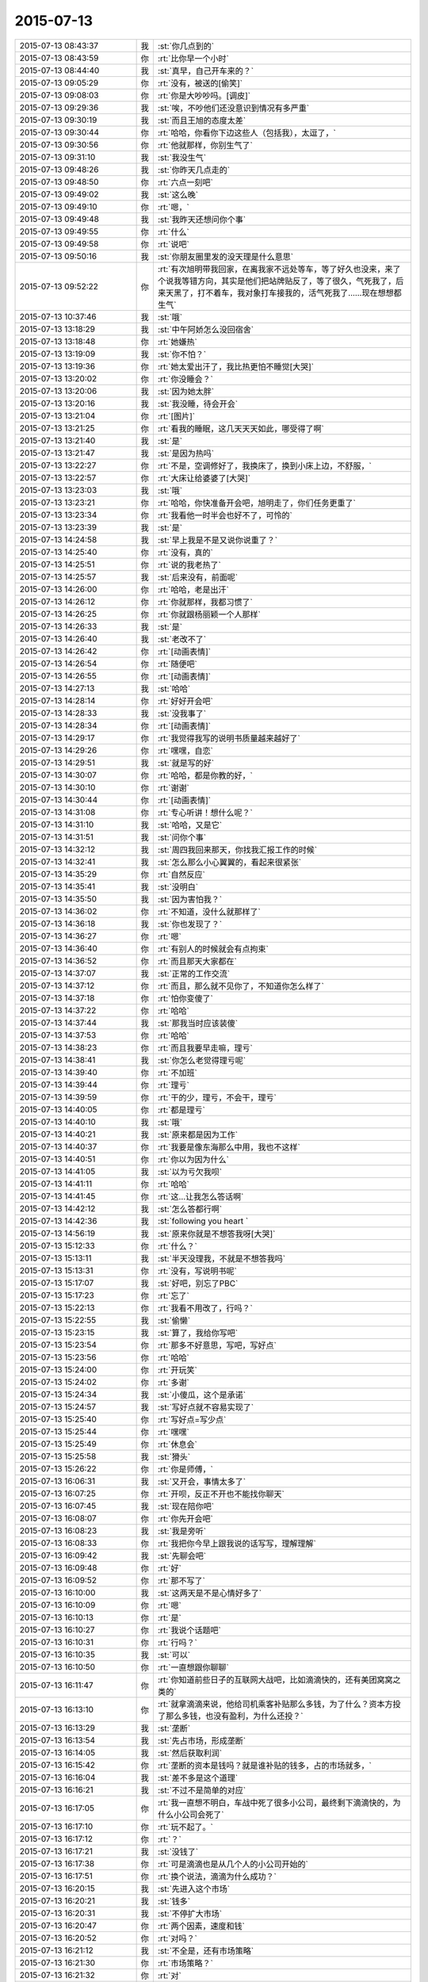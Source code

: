 2015-07-13
-------------

.. csv-table::
   :widths: 28, 1, 60

   2015-07-13 08:43:37,我,:st:`你几点到的`
   2015-07-13 08:43:59,你,:rt:`比你早一个小时`
   2015-07-13 08:44:40,我,:st:`真早，自己开车来的？`
   2015-07-13 09:05:29,你,:rt:`没有，被送的[偷笑]`
   2015-07-13 09:08:03,你,:rt:`你是大吵吵吗。[调皮]`
   2015-07-13 09:29:36,我,:st:`唉，不吵他们还没意识到情况有多严重`
   2015-07-13 09:30:19,我,:st:`而且王旭的态度太差`
   2015-07-13 09:30:44,你,:rt:`哈哈，你看你下边这些人（包括我），太逗了，`
   2015-07-13 09:30:56,你,:rt:`他就那样，你别生气了`
   2015-07-13 09:31:10,我,:st:`我没生气`
   2015-07-13 09:48:26,我,:st:`你昨天几点走的`
   2015-07-13 09:48:50,你,:rt:`六点一刻吧`
   2015-07-13 09:49:02,我,:st:`这么晚`
   2015-07-13 09:49:10,你,:rt:`嗯，`
   2015-07-13 09:49:48,我,:st:`我昨天还想问你个事`
   2015-07-13 09:49:55,你,:rt:`什么`
   2015-07-13 09:49:58,你,:rt:`说吧`
   2015-07-13 09:50:16,我,:st:`你朋友圈里发的没天理是什么意思`
   2015-07-13 09:52:22,你,:rt:`有次旭明带我回家，在离我家不远处等车，等了好久也没来，来了个说我等错方向，其实是他们把站牌贴反了，等了很久，气死我了，后来天黑了，打不着车，我对象打车接我的，活气死我了……现在想想都生气`
   2015-07-13 10:37:46,我,:st:`哦`
   2015-07-13 13:18:29,我,:st:`中午阿娇怎么没回宿舍`
   2015-07-13 13:18:48,你,:rt:`她嫌热`
   2015-07-13 13:19:09,我,:st:`你不怕？`
   2015-07-13 13:19:36,你,:rt:`她太爱出汗了，我比热更怕不睡觉[大哭]`
   2015-07-13 13:20:02,你,:rt:`你没睡会？`
   2015-07-13 13:20:06,我,:st:`因为她太胖`
   2015-07-13 13:20:16,我,:st:`我没睡，待会开会`
   2015-07-13 13:21:04,你,:rt:`[图片]`
   2015-07-13 13:21:25,你,:rt:`看我的睡眠，这几天天天如此，哪受得了啊`
   2015-07-13 13:21:40,我,:st:`是`
   2015-07-13 13:21:47,我,:st:`是因为热吗`
   2015-07-13 13:22:27,你,:rt:`不是，空调修好了，我换床了，换到小床上边，不舒服，`
   2015-07-13 13:22:57,你,:rt:`大床让给婆婆了[大哭]`
   2015-07-13 13:23:03,我,:st:`哦`
   2015-07-13 13:23:21,你,:rt:`哈哈，你快准备开会吧，旭明走了，你们任务更重了`
   2015-07-13 13:23:34,你,:rt:`我看他一时半会也好不了，可怜的`
   2015-07-13 13:23:39,我,:st:`是`
   2015-07-13 14:24:58,我,:st:`早上我是不是又说你说重了？`
   2015-07-13 14:25:40,你,:rt:`没有，真的`
   2015-07-13 14:25:51,你,:rt:`说的我老热了`
   2015-07-13 14:25:57,我,:st:`后来没有，前面呢`
   2015-07-13 14:26:00,你,:rt:`哈哈，老是出汗`
   2015-07-13 14:26:12,你,:rt:`你就那样，我都习惯了`
   2015-07-13 14:26:25,你,:rt:`你就跟杨丽颖一个人那样`
   2015-07-13 14:26:33,我,:st:`是`
   2015-07-13 14:26:40,我,:st:`老改不了`
   2015-07-13 14:26:42,你,:rt:`[动画表情]`
   2015-07-13 14:26:54,你,:rt:`随便吧`
   2015-07-13 14:26:55,你,:rt:`[动画表情]`
   2015-07-13 14:27:13,我,:st:`哈哈`
   2015-07-13 14:28:14,你,:rt:`好好开会吧`
   2015-07-13 14:28:33,我,:st:`没我事了`
   2015-07-13 14:28:34,你,:rt:`[动画表情]`
   2015-07-13 14:29:17,你,:rt:`我觉得我写的说明书质量越来越好了`
   2015-07-13 14:29:26,你,:rt:`嘿嘿，自恋`
   2015-07-13 14:29:51,我,:st:`就是写的好`
   2015-07-13 14:30:07,你,:rt:`哈哈，都是你教的好，`
   2015-07-13 14:30:10,你,:rt:`谢谢`
   2015-07-13 14:30:44,你,:rt:`[动画表情]`
   2015-07-13 14:31:08,你,:rt:`专心听讲！想什么呢？`
   2015-07-13 14:31:10,我,:st:`哈哈，又是它`
   2015-07-13 14:31:51,我,:st:`问你个事`
   2015-07-13 14:32:12,我,:st:`周四我回来那天，你找我汇报工作的时候`
   2015-07-13 14:32:41,我,:st:`怎么那么小心翼翼的，看起来很紧张`
   2015-07-13 14:35:29,你,:rt:`自然反应`
   2015-07-13 14:35:41,我,:st:`没明白`
   2015-07-13 14:35:50,我,:st:`因为害怕我？`
   2015-07-13 14:36:02,你,:rt:`不知道，没什么就那样了`
   2015-07-13 14:36:18,我,:st:`你也发现了？`
   2015-07-13 14:36:27,你,:rt:`嗯`
   2015-07-13 14:36:40,你,:rt:`有别人的时候就会有点拘束`
   2015-07-13 14:36:52,你,:rt:`而且那天大家都在`
   2015-07-13 14:37:07,我,:st:`正常的工作交流`
   2015-07-13 14:37:12,你,:rt:`而且，那么就不见你了，不知道你怎么样了`
   2015-07-13 14:37:18,你,:rt:`怕你变傻了`
   2015-07-13 14:37:22,你,:rt:`哈哈`
   2015-07-13 14:37:44,我,:st:`那我当时应该装傻`
   2015-07-13 14:37:53,你,:rt:`哈哈`
   2015-07-13 14:38:23,你,:rt:`而且我要早走嘛，理亏`
   2015-07-13 14:38:41,我,:st:`你怎么老觉得理亏呢`
   2015-07-13 14:39:40,你,:rt:`不加班`
   2015-07-13 14:39:44,你,:rt:`理亏`
   2015-07-13 14:39:59,你,:rt:`干的少，理亏，不会干，理亏`
   2015-07-13 14:40:05,你,:rt:`都是理亏`
   2015-07-13 14:40:10,我,:st:`哦`
   2015-07-13 14:40:21,我,:st:`原来都是因为工作`
   2015-07-13 14:40:37,你,:rt:`我要是像东海那么中用，我也不这样`
   2015-07-13 14:40:51,你,:rt:`你以为因为什么`
   2015-07-13 14:41:05,我,:st:`以为亏欠我呗`
   2015-07-13 14:41:11,你,:rt:`哈哈`
   2015-07-13 14:41:45,你,:rt:`这…让我怎么答话啊`
   2015-07-13 14:42:12,我,:st:`怎么答都行啊`
   2015-07-13 14:42:36,我,:st:`following you heart `
   2015-07-13 14:56:19,我,:st:`原来你就是不想答我呀[大哭]`
   2015-07-13 15:12:33,你,:rt:`什么？`
   2015-07-13 15:13:11,我,:st:`半天没理我，不就是不想答我吗`
   2015-07-13 15:13:31,你,:rt:`没有，写说明书呢`
   2015-07-13 15:17:07,我,:st:`好吧，别忘了PBC`
   2015-07-13 15:17:23,你,:rt:`忘了`
   2015-07-13 15:22:13,你,:rt:`我看不用改了，行吗？`
   2015-07-13 15:22:55,我,:st:`偷懒`
   2015-07-13 15:23:15,我,:st:`算了，我给你写吧`
   2015-07-13 15:23:54,你,:rt:`那多不好意思，写吧，写好点`
   2015-07-13 15:23:56,你,:rt:`哈哈`
   2015-07-13 15:24:00,你,:rt:`开玩笑`
   2015-07-13 15:24:02,你,:rt:`多谢`
   2015-07-13 15:24:34,我,:st:`小傻瓜，这个是承诺`
   2015-07-13 15:24:57,我,:st:`写好点就不容易实现了`
   2015-07-13 15:25:40,你,:rt:`写好点=写少点`
   2015-07-13 15:25:44,你,:rt:`嘿嘿`
   2015-07-13 15:25:49,你,:rt:`休息会`
   2015-07-13 15:25:58,我,:st:`猾头`
   2015-07-13 15:26:22,你,:rt:`你是师傅，`
   2015-07-13 16:06:31,我,:st:`又开会，事情太多了`
   2015-07-13 16:07:25,你,:rt:`开呗，反正不开也不能找你聊天`
   2015-07-13 16:07:45,我,:st:`现在陪你吧`
   2015-07-13 16:08:07,你,:rt:`你先开会吧`
   2015-07-13 16:08:23,我,:st:`我是旁听`
   2015-07-13 16:08:33,你,:rt:`我把你今早上跟我说的话写写，理解理解`
   2015-07-13 16:09:42,我,:st:`先聊会吧`
   2015-07-13 16:09:48,你,:rt:`好`
   2015-07-13 16:09:52,你,:rt:`那不写了`
   2015-07-13 16:10:00,我,:st:`这两天是不是心情好多了`
   2015-07-13 16:10:09,你,:rt:`嗯`
   2015-07-13 16:10:13,你,:rt:`是`
   2015-07-13 16:10:27,你,:rt:`我说个话题吧`
   2015-07-13 16:10:31,你,:rt:`行吗？`
   2015-07-13 16:10:35,我,:st:`可以`
   2015-07-13 16:10:50,你,:rt:`一直想跟你聊聊`
   2015-07-13 16:11:47,你,:rt:`你知道前些日子的互联网大战吧，比如滴滴快的，还有美团窝窝之类的`
   2015-07-13 16:13:10,你,:rt:`就拿滴滴来说，他给司机乘客补贴那么多钱，为了什么？资本方投了那么多钱，也没有盈利，为什么还投？`
   2015-07-13 16:13:29,我,:st:`垄断`
   2015-07-13 16:13:54,我,:st:`先占市场，形成垄断`
   2015-07-13 16:14:05,我,:st:`然后获取利润`
   2015-07-13 16:15:42,你,:rt:`垄断的资本是钱吗？就是谁补贴的钱多，占的市场就多，`
   2015-07-13 16:16:04,我,:st:`差不多是这个道理`
   2015-07-13 16:16:21,我,:st:`不过不是简单的对应`
   2015-07-13 16:17:05,你,:rt:`我一直想不明白，车战中死了很多小公司，最终剩下滴滴快的，为什么小公司会死了`
   2015-07-13 16:17:10,你,:rt:`玩不起了。`
   2015-07-13 16:17:12,你,:rt:`？`
   2015-07-13 16:17:21,我,:st:`没钱了`
   2015-07-13 16:17:38,你,:rt:`可是滴滴也是从几个人的小公司开始的`
   2015-07-13 16:17:51,你,:rt:`换个说法，滴滴为什么成功？`
   2015-07-13 16:20:15,我,:st:`先进入这个市场`
   2015-07-13 16:20:21,我,:st:`钱多`
   2015-07-13 16:20:31,我,:st:`不停扩大市场`
   2015-07-13 16:20:47,你,:rt:`两个因素，速度和钱`
   2015-07-13 16:20:52,你,:rt:`对吗？`
   2015-07-13 16:21:12,我,:st:`不全是，还有市场策略`
   2015-07-13 16:21:30,你,:rt:`市场策略？`
   2015-07-13 16:21:32,你,:rt:`对`
   2015-07-13 16:21:55,你,:rt:`市场策略？`
   2015-07-13 16:22:00,你,:rt:`不是很懂`
   2015-07-13 16:22:11,你,:rt:`这个比较专业了好像`
   2015-07-13 16:22:29,我,:st:`是`
   2015-07-13 16:23:40,你,:rt:`别聊这个了，等我再想想`
   2015-07-13 16:23:51,我,:st:`好`
   2015-07-13 16:24:16,你,:rt:`你有想聊的吗？`
   2015-07-13 16:24:21,你,:rt:`问你个问题`
   2015-07-13 16:24:28,我,:st:`说`
   2015-07-13 16:24:43,你,:rt:`你怎么看出来我是那种两级的性格`
   2015-07-13 16:25:05,你,:rt:`就是face to face的时候你提的那个`
   2015-07-13 16:25:14,你,:rt:`怎么感受的呢`
   2015-07-13 16:25:18,我,:st:`矛盾`
   2015-07-13 16:25:28,我,:st:`行为上的矛盾`
   2015-07-13 16:25:36,你,:rt:`有吗？`
   2015-07-13 16:25:51,我,:st:`很微妙`
   2015-07-13 16:26:28,你,:rt:`我想说，我高考的时候就是，成绩忽上忽下，不知道为什么，不够扎实，可是为什么会这样？`
   2015-07-13 16:26:49,我,:st:`不好说`
   2015-07-13 16:47:09,我,:st:`你有时候表现的很能干，很有自信。有时候就非常没有自信，这种矛盾在你身上经常出现`
   2015-07-13 16:47:53,我,:st:`关于你学习成绩的问题，我认为有可能是因为你比较敏感，导致外界对你影响比较大`
   2015-07-13 16:47:58,我,:st:`不知道说的对不对`
   2015-07-13 16:48:05,你,:rt:`对的`
   2015-07-13 16:48:09,你,:rt:`很正确`
   2015-07-13 16:48:27,你,:rt:`你说的从来没错过`
   2015-07-13 16:48:36,你,:rt:`非常有参考价值`
   2015-07-13 16:48:45,我,:st:`正是这些矛盾才让我推测你有双重性格`
   2015-07-13 16:48:55,我,:st:`只有这样才能合理解释`
   2015-07-13 16:48:58,你,:rt:`我不是双子座的`
   2015-07-13 16:49:10,你,:rt:`为什么会有双重性格呢。`
   2015-07-13 16:49:13,你,:rt:`好奇怪`
   2015-07-13 16:49:17,我,:st:`这个和星座关系不大，是心理学，科学`
   2015-07-13 16:49:45,我,:st:`你听说过弗洛伊德的三个“我”吗？`
   2015-07-13 16:49:54,你,:rt:`没有`
   2015-07-13 16:50:02,我,:st:`本我、自我和超我`
   2015-07-13 16:54:26,我,:st:`本我可以理解为本能，天性。自我则是逻辑，后天的，是人的外在表现。超我是内心中道德的一面。这三者是互相依存、互相影响、互相冲突的。`
   2015-07-13 16:54:46,你,:rt:`哦`
   2015-07-13 16:54:49,你,:rt:`我百度下`
   2015-07-13 16:55:00,我,:st:`其中超我对自我的影响最大，自我和本我的冲突最多`
   2015-07-13 16:55:20,我,:st:`当冲突很大的时候就容易形成双重性格`
   2015-07-13 18:05:02,我,:st:`终于搞完了`
   2015-07-13 18:05:07,我,:st:`你晚上几点走？`
   2015-07-13 18:05:42,你,:rt:`六点半吧，我等我老公来接我`
   2015-07-13 18:06:00,我,:st:`哦，那待会就没法和你聊了`
   2015-07-13 18:06:30,你,:rt:`是`
   2015-07-13 18:06:41,你,:rt:`我看那个我的了，看不懂`
   2015-07-13 18:06:56,我,:st:`哪里不懂`
   2015-07-13 18:09:02,你,:rt:`都不懂`
   2015-07-13 18:09:25,我,:st:`明天再和你说吧`
   2015-07-13 18:09:31,你,:rt:`好`
   2015-07-13 18:55:45,你,:rt:`我刚才说话是不是太冲了`
   2015-07-13 18:55:54,你,:rt:`感觉怪怪的`
   2015-07-13 18:56:06,我,:st:`没事`